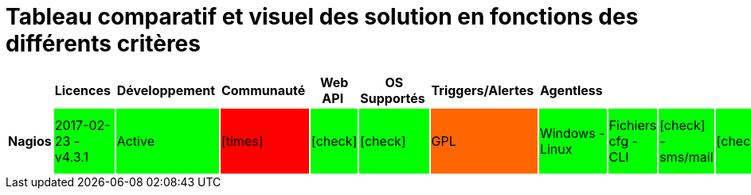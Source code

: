= Tableau comparatif et visuel des solution en fonctions des différents critères
:icons: font
:check: icon:check[role="green",size="2x"]
:almost: icon:check[role="yellow", size="2x"]
:uncheck: icon:times[role="red", size="2x"]
:question: icon:question[role="blue", size="2x"]

[cols="<.^h,25*^.^", options="header", width="100%"]
|===
| |Licences |Développement |Communauté |Web API |OS Supportés |Triggers/Alertes |Agentless | | | | | | | | | | | | | | | | | |

|Nagios 
|2017-02-23 - v4.3.1 
{set:cellbgcolor:#00FF00}
|Active 
{set:cellbgcolor:#00FF00}
|{uncheck}
{set:cellbgcolor:#FF0000}
|{check} 
{set:cellbgcolor:#00FF00}
|{check} 
{set:cellbgcolor:#00FF00}
|GPL
{set:cellbgcolor:#FF6600}
|Windows - Linux 
{set:cellbgcolor:#00FF00}
|Fichiers cfg - CLI 
{set:cellbgcolor:#00FF00}
|{check} - sms/mail 
{set:cellbgcolor:#00FF00}
|{check}
{set:cellbgcolor:#00FF00}
|{check} - Non personnalisable directement 
{set:cellbgcolor:#FF6600}
|{almost} (via plugin)
{set:cellbgcolor:#FF6600} 
|{almost} (via plugin) 
{set:cellbgcolor:#FF6600}
|{almost} (via plugin) 
{set:cellbgcolor:#FF6600}
|Simple et rapide 
{set:cellbgcolor:#00FF00}
|{check} 
{set:cellbgcolor:#00FF00}
|{check} 
{set:cellbgcolor:#00FF00}
|{uncheck} 
{set:cellbgcolor:#FF0000}
|{almost} (via plugin)
{set:cellbgcolor:#FF6600} 
|{almost} (via plugins) 
{set:cellbgcolor:#FF6600}
|{uncheck} 
{set:cellbgcolor:#FF0000}
|{uncheck} 
{set:cellbgcolor:#FF0000}
|C 
|flatfile, SQL(NDOUtils), MySQL(nconf) 
|{check}
{set:cellbgcolor:#00FF00}


